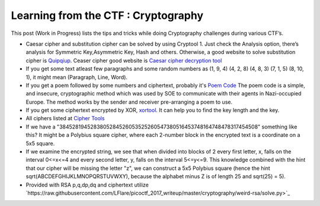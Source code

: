 Learning from the CTF : Cryptography
====================================

This post (Work in Progress) lists the tips and tricks while doing Cryptography challenges during various CTF’s.

* Caesar cipher and substitution cipher can be solved by using Cryptool 1. Just check the Analysis option, there’s analysis for Symmetric Key,Asymmetric Key, Hash and others. Otherwise, a good website to solve substitution cipher is  `Quipqiup <http://quipqiup.com/>`_. Ceaser cipher good website is `Caesar cipher decryption tool <https://www.xarg.org/tools/caesar-cipher/>`_

* If you get some text atleast few paragraphs and some random numbers as (1, 9, 4) (4, 2, 8) (4, 8, 3) (7, 1, 5) (8, 10, 1), it might mean (Paragraph, Line, Word). 

* If you get a poem followed by some numbers and ciphertext, probably it's `Poem Code <https://en.wikipedia.org/wiki/Poem_code>`_ The poem code is a simple, and insecure, cryptographic method which was used by SOE to communicate with their agents in Nazi-occupied Europe. The method works by the sender and receiver pre-arranging a poem to use.

* If you get some ciphertext encrypted by XOR, `xortool <https://github.com/hellman/xortool>`_. It can help you to find the key length and the key.

* All ciphers listed at `Cipher Tools <http://rumkin.com/tools/cipher/>`_

* If we have a "3845281945283805284526053525260547380516453748164748478317454508" something like this? It might be a  Polybius square cipher, where each 2-number block in the encrypted text is a coordinate on a 5x5 square.

* If we examine the encrypted string, we see that when divided into blocks of 2 every first letter, x, falls on the interval 0<=x<=4 and every second letter, y, falls on the interval 5<=y<=9. This knowledge combined with the hint that our cipher will be missing the letter "z", we can construct a 5x5 Polybius square (hence the hint sqrt(ABCDEFGHIJKLMNOPQRSTUVWXY), because the alphabet minus Z is of length 25 and sqrt(25) = 5).

* Provided with RSA p,q,dp,dq and ciphertext utilize `https://raw.githubusercontent.com/LFlare/picoctf_2017_writeup/master/cryptography/weird-rsa/solve.py>`_
 
